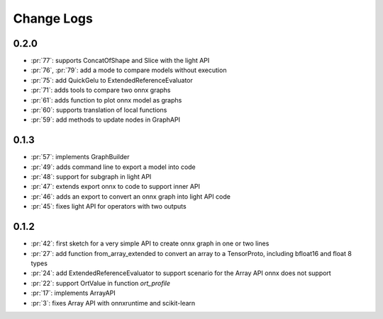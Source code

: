 Change Logs
===========

0.2.0
+++++

* :pr:`77`: supports ConcatOfShape and Slice with the light API
* :pr:`76`, :pr:`79`: add a mode to compare models without execution
* :pr:`75`: add QuickGelu to ExtendedReferenceEvaluator
* :pr:`71`: adds tools to compare two onnx graphs
* :pr:`61`: adds function to plot onnx model as graphs
* :pr:`60`: supports translation of local functions
* :pr:`59`: add methods to update nodes in GraphAPI 

0.1.3
+++++

* :pr:`57`: implements GraphBuilder
* :pr:`49`: adds command line to export a model into code
* :pr:`48`: support for subgraph in light API
* :pr:`47`: extends export onnx to code to support inner API
* :pr:`46`: adds an export to convert an onnx graph into light API code
* :pr:`45`: fixes light API for operators with two outputs

0.1.2
+++++

* :pr:`42`: first sketch for a very simple API to create onnx graph in one or two lines
* :pr:`27`: add function from_array_extended to convert
  an array to a TensorProto, including bfloat16 and float 8 types
* :pr:`24`: add ExtendedReferenceEvaluator to support scenario
  for the Array API onnx does not support
* :pr:`22`: support OrtValue in function *ort_profile*
* :pr:`17`: implements ArrayAPI
* :pr:`3`: fixes Array API with onnxruntime and scikit-learn
